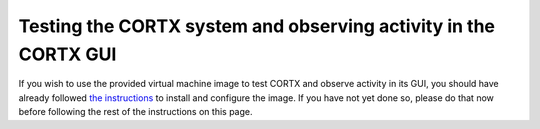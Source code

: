 ***********
Testing the CORTX system and observing activity in the CORTX GUI
***********

If you wish to use the provided virtual machine image to test CORTX and observe activity in its GUI, 
you should have already followed `the instructions <CORTX_on_Open_Virtual_Appliance.rst>`_
to install and configure the image.  If you have not yet done so, please do that
now before following the rest of the instructions on this page.
